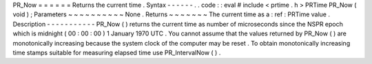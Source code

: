 PR_Now
=
=
=
=
=
=
Returns
the
current
time
.
Syntax
-
-
-
-
-
-
.
.
code
:
:
eval
#
include
<
prtime
.
h
>
PRTime
PR_Now
(
void
)
;
Parameters
~
~
~
~
~
~
~
~
~
~
None
.
Returns
~
~
~
~
~
~
~
The
current
time
as
a
:
ref
:
PRTime
value
.
Description
-
-
-
-
-
-
-
-
-
-
-
PR_Now
(
)
returns
the
current
time
as
number
of
microseconds
since
the
NSPR
epoch
which
is
midnight
(
00
:
00
:
00
)
1
January
1970
UTC
.
You
cannot
assume
that
the
values
returned
by
PR_Now
(
)
are
monotonically
increasing
because
the
system
clock
of
the
computer
may
be
reset
.
To
obtain
monotonically
increasing
time
stamps
suitable
for
measuring
elapsed
time
use
PR_IntervalNow
(
)
.

